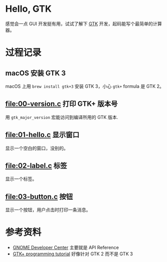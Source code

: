 * Hello, GTK

感觉会一点 GUI 开发挺有用，试试了解下 [[https://gtk.org/][GTK]] 开发，起码能写个最简单的计算器。

* 过程记录

** macOS 安装 GTK 3

macOS 上用 =brew install gtk+3= 安装 GTK 3，小心 =gtk+= formula 是 GTK 2。

** [[file:00-version.c]] 打印 GTK+ 版本号

用 =gtk_major_version= 宏能访问到编译所用的 GTK 版本.

** [[file:01-hello.c]] 显示窗口

显示一个空白的窗口，没别的。

** [[file:02-label.c]] 标签

显示一个标签。

** [[file:03-button.c]] 按钮

显示一个按钮，用户点击时打印一条消息。

* 参考资料

- [[https://developer.gnome.org/][GNOME Developer Center]] 主要就是 API Reference
- [[http://zetcode.com/tutorials/gtktutorial/][GTK+ programming tutorial]] 好像针对 GTK 2 而不是 GTK 3
